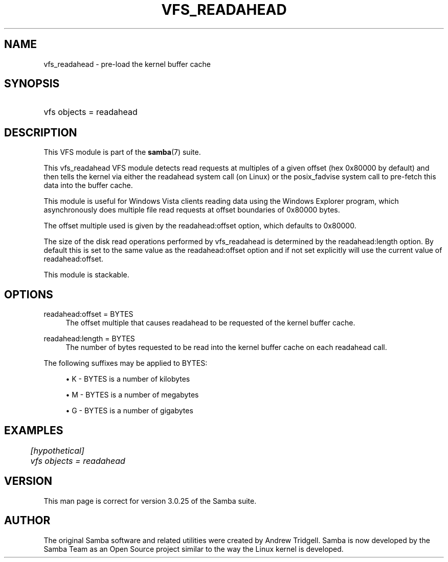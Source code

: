 .\"     Title: vfs_readahead
.\"    Author: 
.\" Generator: DocBook XSL Stylesheets v1.73.1 <http://docbook.sf.net/>
.\"      Date: 05/20/2008
.\"    Manual: System Administration tools
.\"    Source: Samba 3.2
.\"
.TH "VFS_READAHEAD" "8" "05/20/2008" "Samba 3\.2" "System Administration tools"
.\" disable hyphenation
.nh
.\" disable justification (adjust text to left margin only)
.ad l
.SH "NAME"
vfs_readahead - pre-load the kernel buffer cache
.SH "SYNOPSIS"
.HP 1
vfs objects = readahead
.SH "DESCRIPTION"
.PP
This VFS module is part of the
\fBsamba\fR(7)
suite\.
.PP
This
vfs_readahead
VFS module detects read requests at multiples of a given offset (hex 0x80000 by default) and then tells the kernel via either the readahead system call (on Linux) or the posix_fadvise system call to pre\-fetch this data into the buffer cache\.
.PP
This module is useful for Windows Vista clients reading data using the Windows Explorer program, which asynchronously does multiple file read requests at offset boundaries of 0x80000 bytes\.
.PP
The offset multiple used is given by the readahead:offset option, which defaults to 0x80000\.
.PP
The size of the disk read operations performed by
vfs_readahead
is determined by the readahead:length option\. By default this is set to the same value as the readahead:offset option and if not set explicitly will use the current value of readahead:offset\.
.PP
This module is stackable\.
.SH "OPTIONS"
.PP
readahead:offset = BYTES
.RS 4
The offset multiple that causes readahead to be requested of the kernel buffer cache\.
.RE
.PP
readahead:length = BYTES
.RS 4
The number of bytes requested to be read into the kernel buffer cache on each readahead call\.
.RE
.PP
The following suffixes may be applied to BYTES:
.sp
.RS 4
.ie n \{\
\h'-04'\(bu\h'+03'\c
.\}
.el \{\
.sp -1
.IP \(bu 2.3
.\}
K
\- BYTES is a number of kilobytes
.RE
.sp
.RS 4
.ie n \{\
\h'-04'\(bu\h'+03'\c
.\}
.el \{\
.sp -1
.IP \(bu 2.3
.\}
M
\- BYTES is a number of megabytes
.RE
.sp
.RS 4
.ie n \{\
\h'-04'\(bu\h'+03'\c
.\}
.el \{\
.sp -1
.IP \(bu 2.3
.\}
G
\- BYTES is a number of gigabytes
.SH "EXAMPLES"
.sp
.RS 4
.nf
	\fI[hypothetical]\fR
	\fIvfs objects = readahead\fR
.fi
.RE
.SH "VERSION"
.PP
This man page is correct for version 3\.0\.25 of the Samba suite\.
.SH "AUTHOR"
.PP
The original Samba software and related utilities were created by Andrew Tridgell\. Samba is now developed by the Samba Team as an Open Source project similar to the way the Linux kernel is developed\.

